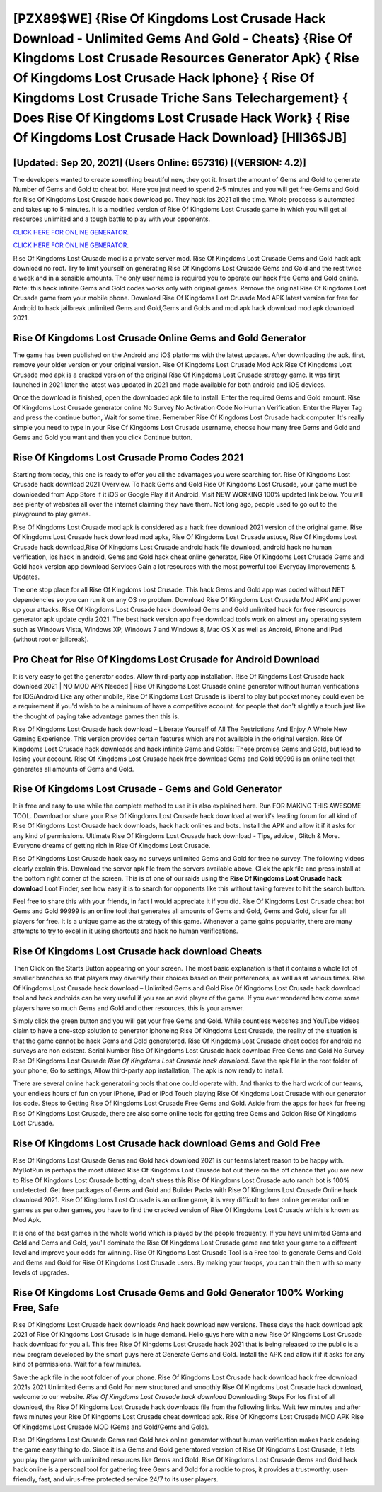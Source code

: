 [PZX89$WE]   {Rise Of Kingdoms Lost Crusade Hack Download - Unlimited Gems And Gold - Cheats}  {Rise Of Kingdoms Lost Crusade Resources Generator Apk}  { Rise Of Kingdoms Lost Crusade Hack Iphone}  { Rise Of Kingdoms Lost Crusade Triche Sans Telechargement}  { Does Rise Of Kingdoms Lost Crusade Hack Work}  { Rise Of Kingdoms Lost Crusade Hack Download} [HII36$JB]
=========

[Updated: Sep 20, 2021] (Users Online: 657316) [(VERSION: 4.2)]
---------

The developers wanted to create something beautiful new, they got it.  Insert the amount of Gems and Gold to generate Number of Gems and Gold to cheat bot.  Here you just need to spend 2-5 minutes and you will get free Gems and Gold for Rise Of Kingdoms Lost Crusade hack download pc. They hack ios 2021 all the time. Whole proccess is automated and takes up to 5 minutes. It is a modified version of Rise Of Kingdoms Lost Crusade game in which you will get all resources unlimited and a tough battle to play with your opponents.

`CLICK HERE FOR ONLINE GENERATOR`_.

.. _CLICK HERE FOR ONLINE GENERATOR: http://topdld.xyz/8f0cded

`CLICK HERE FOR ONLINE GENERATOR`_.

.. _CLICK HERE FOR ONLINE GENERATOR: http://topdld.xyz/8f0cded

Rise Of Kingdoms Lost Crusade mod is a private server mod. Rise Of Kingdoms Lost Crusade Gems and Gold hack apk download no root.  Try to limit yourself on generating Rise Of Kingdoms Lost Crusade Gems and Gold and the rest twice a week and in a sensible amounts.  The only user name is required you to operate our hack free Gems and Gold online. Note: this hack infinite Gems and Gold codes works only with original games.  Remove the original Rise Of Kingdoms Lost Crusade game from your mobile phone.  Download Rise Of Kingdoms Lost Crusade Mod APK latest version for free for Android to hack jailbreak unlimited Gems and Gold,Gems and Golds and  mod apk hack download mod apk download 2021.

Rise Of Kingdoms Lost Crusade Online Gems and Gold Generator
---------

The game has been published on the Android and iOS platforms with the latest updates.  After downloading the apk, first, remove your older version or your original version.  Rise Of Kingdoms Lost Crusade Mod Apk Rise Of Kingdoms Lost Crusade mod apk is a cracked version of the original Rise Of Kingdoms Lost Crusade strategy game.  It was first launched in 2021 later the latest was updated in 2021 and made available for both android and iOS devices.

Once the download is finished, open the downloaded apk file to install.  Enter the required Gems and Gold amount.  Rise Of Kingdoms Lost Crusade generator online No Survey No Activation Code No Human Verification.  Enter the Player Tag and press the continue button, Wait for some time. Remember Rise Of Kingdoms Lost Crusade hack computer.  It's really simple you need to type in your Rise Of Kingdoms Lost Crusade username, choose how many free Gems and Gold and Gems and Gold you want and then you click Continue button.


Rise Of Kingdoms Lost Crusade Promo Codes 2021
---------

Starting from today, this one is ready to offer you all the advantages you were searching for.  Rise Of Kingdoms Lost Crusade hack download 2021 Overview.  To hack Gems and Gold Rise Of Kingdoms Lost Crusade, your game must be downloaded from App Store if it iOS or Google Play if it Android.  Visit NEW WORKING 100% updated link below. You will see plenty of websites all over the internet claiming they have them. Not long ago, people used to go out to the playground to play games.

Rise Of Kingdoms Lost Crusade mod apk is considered as a hack free download 2021 version of the original game.  Rise Of Kingdoms Lost Crusade hack download mod apks, Rise Of Kingdoms Lost Crusade astuce, Rise Of Kingdoms Lost Crusade hack download,Rise Of Kingdoms Lost Crusade android hack file download, android hack no human verification, ios hack in android, Gems and Gold hack cheat online generator, Rise Of Kingdoms Lost Crusade Gems and Gold hack version app download Services Gain a lot resources with the most powerful tool Everyday Improvements & Updates.

The one stop place for all Rise Of Kingdoms Lost Crusade. This hack Gems and Gold app was coded without NET dependencies so you can run it on any OS no problem. Download Rise Of Kingdoms Lost Crusade Mod APK and power up your attacks.  Rise Of Kingdoms Lost Crusade hack download Gems and Gold unlimited hack for free resources generator apk update cydia 2021.  The best hack version app free download tools work on almost any operating system such as Windows Vista, Windows XP, Windows 7 and Windows 8, Mac OS X as well as Android, iPhone and iPad (without root or jailbreak).

Pro Cheat for Rise Of Kingdoms Lost Crusade for Android Download
---------

It is very easy to get the generator codes.  Allow third-party app installation.  Rise Of Kingdoms Lost Crusade hack download 2021 | NO MOD APK Needed | Rise Of Kingdoms Lost Crusade online generator without human verifications for IOS/Android Like any other mobile, Rise Of Kingdoms Lost Crusade is liberal to play but pocket money could even be a requirement if you'd wish to be a minimum of have a competitive account. for people that don't slightly a touch just like the thought of paying take advantage games then this is.

Rise Of Kingdoms Lost Crusade hack download – Liberate Yourself of All The Restrictions And Enjoy A Whole New Gaming Experience. This version provides certain features which are not available in the original version.  Rise Of Kingdoms Lost Crusade hack downloads and hack infinite Gems and Golds: These promise Gems and Gold, but lead to losing your account.  Rise Of Kingdoms Lost Crusade hack free download Gems and Gold 99999 is an online tool that generates all amounts of Gems and Gold.

Rise Of Kingdoms Lost Crusade - Gems and Gold Generator
---------

It is free and easy to use while the complete method to use it is also explained here.  Run FOR MAKING THIS AWESOME TOOL.  Download or share your Rise Of Kingdoms Lost Crusade hack download at world's leading forum for all kind of Rise Of Kingdoms Lost Crusade hack downloads, hack hack onlines and bots.  Install the APK and allow it if it asks for any kind of permissions.  Ultimate Rise Of Kingdoms Lost Crusade hack download - Tips, advice , Glitch & More.  Everyone dreams of getting rich in Rise Of Kingdoms Lost Crusade.

Rise Of Kingdoms Lost Crusade hack easy no surveys unlimited Gems and Gold for free no survey.  The following videos clearly explain this. Download the server apk file from the servers available above.  Click the apk file and press install at the bottom right corner of the screen. This is of one of our raids using the **Rise Of Kingdoms Lost Crusade hack download** Loot Finder, see how easy it is to search for opponents like this without taking forever to hit the search button.

Feel free to share this with your friends, in fact I would appreciate it if you did. Rise Of Kingdoms Lost Crusade cheat bot Gems and Gold 99999 is an online tool that generates all amounts of Gems and Gold, Gems and Gold, slicer for all players for free. It is a unique game as the strategy of this game.  Whenever a game gains popularity, there are many attempts to try to excel in it using shortcuts and hack no human verifications.

Rise Of Kingdoms Lost Crusade hack download Cheats
---------

Then Click on the Starts Button appearing on your screen.  The most basic explanation is that it contains a whole lot of smaller branches so that players may diversify their choices based on their preferences, as well as at various times. Rise Of Kingdoms Lost Crusade hack download – Unlimited Gems and Gold Rise Of Kingdoms Lost Crusade hack download tool and hack androids can be very useful if you are an avid player of the game.  If you ever wondered how come some players have so much Gems and Gold and other resources, this is your answer.

Simply click the green button and you will get your free Gems and Gold. While countless websites and YouTube videos claim to have a one-stop solution to generator iphoneing Rise Of Kingdoms Lost Crusade, the reality of the situation is that the game cannot be hack Gems and Gold generatored.  Rise Of Kingdoms Lost Crusade cheat codes for android no surveys are non existent. Serial Number Rise Of Kingdoms Lost Crusade hack download Free Gems and Gold No Survey Rise Of Kingdoms Lost Crusade *Rise Of Kingdoms Lost Crusade hack download*.  Save the apk file in the root folder of your phone, Go to settings, Allow third-party app installation, The apk is now ready to install.

There are several online hack generatoring tools that one could operate with.  And thanks to the hard work of our teams, your endless hours of fun on your iPhone, iPad or iPod Touch playing Rise Of Kingdoms Lost Crusade with our generator ios code. Steps to Getting Rise Of Kingdoms Lost Crusade Free Gems and Gold.  Aside from the apps for hack for freeing Rise Of Kingdoms Lost Crusade, there are also some online tools for getting free Gems and Goldon Rise Of Kingdoms Lost Crusade.

Rise Of Kingdoms Lost Crusade hack download Gems and Gold Free
---------

Rise Of Kingdoms Lost Crusade Gems and Gold hack download 2021 is our teams latest reason to be happy with.  MyBotRun is perhaps the most utilized Rise Of Kingdoms Lost Crusade bot out there on the off chance that you are new to Rise Of Kingdoms Lost Crusade botting, don't stress this Rise Of Kingdoms Lost Crusade auto ranch bot is 100% undetected. Get free packages of Gems and Gold and Builder Packs with Rise Of Kingdoms Lost Crusade Online hack download 2021. Rise Of Kingdoms Lost Crusade is an online game, it is very difficult to free online generator online games as per other games, you have to find the cracked version of Rise Of Kingdoms Lost Crusade which is known as Mod Apk.

It is one of the best games in the whole world which is played by the people frequently.  If you have unlimited Gems and Gold and Gems and Gold, you'll dominate the ‎Rise Of Kingdoms Lost Crusade game and take your game to a different level and improve your odds for winning. Rise Of Kingdoms Lost Crusade Tool is a Free tool to generate Gems and Gold and Gems and Gold for Rise Of Kingdoms Lost Crusade users.  By making your troops, you can train them with so many levels of upgrades.

Rise Of Kingdoms Lost Crusade Gems and Gold Generator 100% Working Free, Safe
---------

Rise Of Kingdoms Lost Crusade hack downloads And hack download new versions.  These days the hack download apk 2021 of Rise Of Kingdoms Lost Crusade is in huge demand.  Hello guys here with a new Rise Of Kingdoms Lost Crusade hack download for you all.  This free Rise Of Kingdoms Lost Crusade hack 2021 that is being released to the public is a new program developed by the smart guys here at Generate Gems and Gold.  Install the APK and allow it if it asks for any kind of permissions. Wait for a few minutes.

Save the apk file in the root folder of your phone.  Rise Of Kingdoms Lost Crusade hack download hack free download 2021s 2021 Unlimited Gems and Gold For new structured and smoothly Rise Of Kingdoms Lost Crusade hack download, welcome to our website.  *Rise Of Kingdoms Lost Crusade hack download* Downloading Steps For Ios first of all download, the Rise Of Kingdoms Lost Crusade hack downloads file from the following links.  Wait few minutes and after fews minutes your Rise Of Kingdoms Lost Crusade cheat download apk. Rise Of Kingdoms Lost Crusade MOD APK Rise Of Kingdoms Lost Crusade MOD (Gems and Gold/Gems and Gold).

Rise Of Kingdoms Lost Crusade Gems and Gold hack online generator without human verification makes hack codeing the game easy thing to do.  Since it is a Gems and Gold generatored version of Rise Of Kingdoms Lost Crusade, it lets you play the game with unlimited resources like Gems and Gold.  Rise Of Kingdoms Lost Crusade Gems and Gold hack hack online is a personal tool for gathering free Gems and Gold for a rookie to pros, it provides a trustworthy, user-friendly, fast, and virus-free protected service 24/7 to its user players.